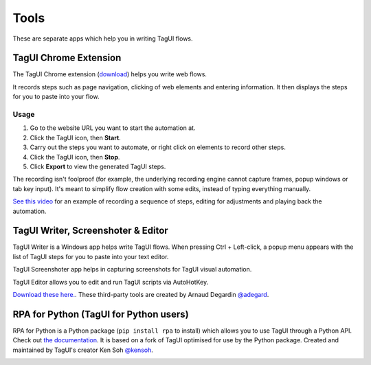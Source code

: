 Tools
====================
These are separate apps which help you in writing TagUI flows.


TagUI Chrome Extension
--------------------------
The TagUI Chrome extension (`download <https://chrome.google.com/webstore/detail/tagui-web-automation/egdllmehgfgjebhlkjmcnhiocfcidnjk/>`_) helps you write web flows.

It records steps such as page navigation, clicking of web elements and entering information. It then displays the steps for you to paste into your flow.


Usage
*************************
1. Go to the website URL you want to start the automation at.
2. Click the TagUI icon, then **Start**.
3. Carry out the steps you want to automate, or right click on elements to record other steps.
4. Click the TagUI icon, then **Stop**.
5. Click **Export** to view the generated TagUI steps.

The recording isn't foolproof (for example, the underlying recording engine cannot capture frames, popup windows or tab key input). It's meant to simplify flow creation with some edits, instead of typing everything manually. 

`See this video <https://www.youtube.com/watch?v=bFvsc4a8hWQ>`_ for an example of recording a sequence of steps, editing for adjustments and playing back the automation.


TagUI Writer, Screenshoter & Editor
----------------------------------------
TagUI Writer is a Windows app helps write TagUI flows. When pressing Ctrl + Left-click, a popup menu appears with the list of TagUI steps for you to paste into your text editor. 

TagUI Screenshoter app helps in capturing screenshots for TagUI visual automation. 

TagUI Editor allows you to edit and run TagUI scripts via AutoHotKey.

`Download these here. <https://github.com/adegard/tagui_scripts>`_. These third-party tools are created by Arnaud Degardin `@adegard <https://github.com/adegard>`_.

.. image:: https://raw.githubusercontent.com/adegard/tagui_scripts/master/TagUI_Editor.gif


RPA for Python (TagUI for Python users)
---------------------------------------
RPA for Python is a Python package (``pip install rpa`` to install) which allows you to use TagUI through a Python API. Check out `the documentation <https://github.com/tebelorg/RPA-Python>`_. It is based on a fork of TagUI optimised for use by the Python package. Created and maintained by TagUI's creator Ken Soh `@kensoh <https://github.com/kensoh>`_.

.. image:: https://raw.githubusercontent.com/tebelorg/Tump/master/tagui_python.gif
